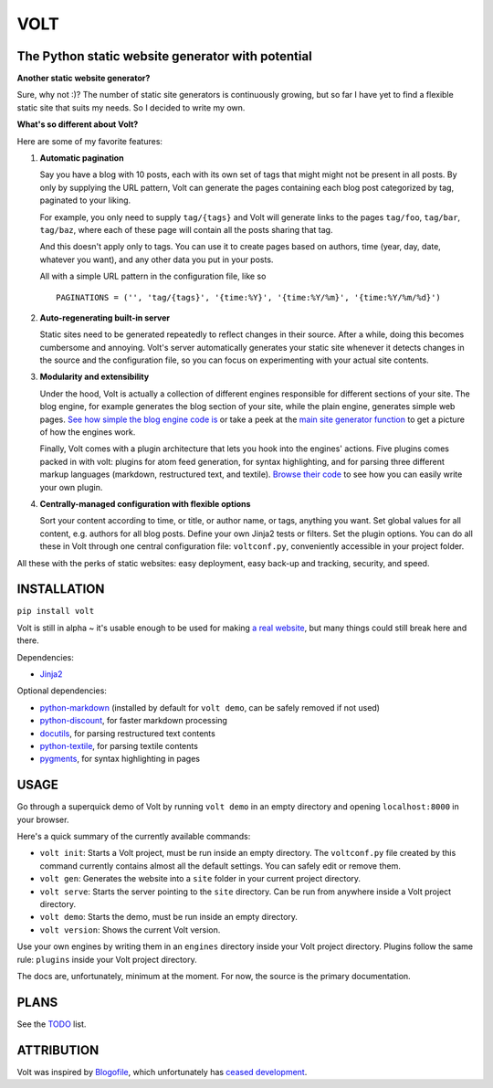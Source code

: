 ====
VOLT
====

--------------------------------------------------
The Python static website generator with potential
--------------------------------------------------

**Another static website generator?**

Sure, why not :)? The number of static site generators is continuously
growing, but so far I have yet to find a flexible static site that suits my
needs. So I decided to write my own.

**What's so different about Volt?**

Here are some of my favorite features:

1. **Automatic pagination**

   Say you have a blog with 10 posts, each with its own set of tags that might
   might not be present in all posts. By only by supplying the URL pattern,
   Volt can generate the pages containing each blog post  categorized by tag,
   paginated to your liking.

   For example, you only need to supply ``tag/{tags}`` and Volt will generate
   links to the pages ``tag/foo``, ``tag/bar``, ``tag/baz``, where each of these
   page will contain all the posts sharing that tag.

   And this doesn't apply only to tags. You can use it to create pages based on
   authors, time (year, day, date, whatever you want), and any other data you
   put in your posts. 

   All with a simple URL pattern in the configuration file, like so ::

       PAGINATIONS = ('', 'tag/{tags}', '{time:%Y}', '{time:%Y/%m}', '{time:%Y/%m/%d}')


2. **Auto-regenerating built-in server**

   Static sites need to be generated repeatedly to reflect changes in their source.
   After a while, doing this becomes cumbersome and annoying. Volt's server
   automatically generates your static site whenever it detects changes in the
   source and the configuration file, so you can focus on experimenting with your
   actual site contents.


3. **Modularity and extensibility**

   Under the hood, Volt is actually a collection of different engines
   responsible for different sections of your site. The blog engine, for
   example generates the blog section of your site, while the plain engine,
   generates simple web pages. `See how simple the blog engine code is
   <http://github.com/bow/volt/blob/master/volt/engine/builtins/blog.py>`_ 
   or take a peek at the `main site generator function 
   <http://github.com/bow/volt/blob/master/volt/gen.py>`_ to get a picture of
   how the engines work.
  
   Finally, Volt comes with a plugin architecture that lets you hook into the
   engines' actions. Five plugins comes packed in with volt: plugins for
   atom feed generation, for syntax highlighting, and for parsing three
   different markup languages (markdown, restructured text, and textile). 
   `Browse their code 
   <http://github.com/bow/volt/tree/master/volt/plugin/builtins>`_ 
   to see how you can easily write your own plugin.


4. **Centrally-managed configuration with flexible options**

   Sort your content according to time, or title, or author name, or tags,
   anything you want. Set global values for all content, e.g. authors for all
   blog posts. Define your own Jinja2 tests or filters. Set the plugin options.
   You can do all these in Volt through one central configuration file: 
   ``voltconf.py``, conveniently accessible in your project folder.


All these with the perks of static websites: easy deployment,
easy back-up and tracking, security, and speed.


------------
INSTALLATION
------------

``pip install volt``

Volt is still in alpha ~ it's usable enough to be used for making 
`a real website <http://bow.web.id>`_, but many things could still break here
and there.

Dependencies:

* `Jinja2 <http://jinja.pocoo.org/docs/>`_

Optional dependencies:

* `python-markdown <http://freewisdom.org/projects/python-markdown/Installation>`_
  (installed by default for ``volt demo``, can be safely removed if not used)

* `python-discount <http://github.com/trapeze/python-discount>`_, for faster
  markdown processing

* `docutils <http://docutils.sourceforge.net/>`_, for parsing restructured text
  contents

* `python-textile <https://github.com/chrisdrackett/python-textile>`_, for
  parsing textile contents

* `pygments <http://pygments.org/>`_, for syntax highlighting in pages


-----
USAGE
-----

Go through a superquick demo of Volt by running ``volt demo`` in an empty
directory and opening ``localhost:8000`` in your browser.

Here's a quick summary of the currently available commands:

* ``volt init``: Starts a Volt project, must be run inside an empty directory.
  The ``voltconf.py`` file created by this command currently contains almost all
  the default settings. You can safely edit or remove them.

* ``volt gen``: Generates the website into a ``site`` folder in your current
  project directory.

* ``volt serve``: Starts the server pointing to the ``site`` directory. Can be
  run from anywhere inside a Volt project directory.

* ``volt demo``: Starts the demo, must be run inside an empty directory.

* ``volt version``: Shows the current Volt version.

Use your own engines by writing them in an ``engines`` directory inside your
Volt project directory. Plugins follow the same rule: ``plugins`` inside your
Volt project directory.

The docs are, unfortunately, minimum at the moment. For now, the source is the
primary documentation.


-----
PLANS
-----

See the `TODO <https://github.com/bow/volt/blob/master/TODO>`_ list.


-----------
ATTRIBUTION
-----------

Volt was inspired by `Blogofile <http://github.com/EnigmaCurry/blogofile>`_,
which unfortunately has `ceased development 
<https://groups.google.com/d/msg/blogofile-discuss/MG02xNwS8Lc/_MK-gmOU2iEJ>`_.
